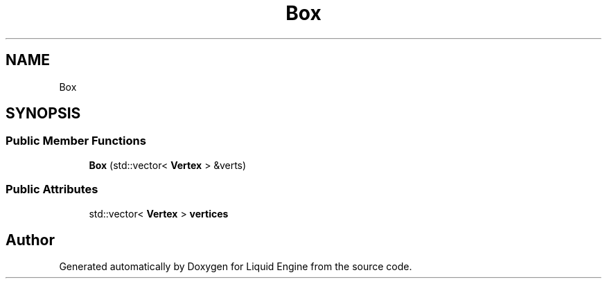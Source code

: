.TH "Box" 3 "Thu Feb 8 2024" "Liquid Engine" \" -*- nroff -*-
.ad l
.nh
.SH NAME
Box
.SH SYNOPSIS
.br
.PP
.SS "Public Member Functions"

.in +1c
.ti -1c
.RI "\fBBox\fP (std::vector< \fBVertex\fP > &verts)"
.br
.in -1c
.SS "Public Attributes"

.in +1c
.ti -1c
.RI "std::vector< \fBVertex\fP > \fBvertices\fP"
.br
.in -1c

.SH "Author"
.PP 
Generated automatically by Doxygen for Liquid Engine from the source code\&.
